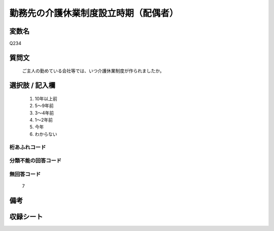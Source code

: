.. title:: Q234
.. rst-cllass:: item
====================================================================================================
勤務先の介護休業制度設立時期（配偶者）
====================================================================================================

.. rst-class:: varname
変数名
==================

Q234

.. rst-class:: question
質問文
==================


   ご主人の勤めている会社等では、いつ介護休業制度が作られましたか。



.. rst-class:: answer
選択肢 / 記入欄
======================

  
     1. 10年以上前
  
     2. 5～9年前
  
     3. 3～4年前
  
     4. 1～2年前
  
     5. 今年
  
     6. わからない
  



.. rst-class:: overflow
桁あふれコード
-------------------------------
  


.. rst-class:: not_available
分類不能の回答コード
-------------------------------------
  


.. rst-class:: not_available
無回答コード
-------------------------------------
  7


.. rst-class:: bikou
備考
==================



.. rst-class:: include_sheet
収録シート
=======================================
.. hlist::
   :columns: 3
   
   
   * p2_1
   
   * p5a_1
   
   * p5b_1
   
   * p6_1
   
   * p7_1
   
   * p8_1
   
   * p9_1
   
   * p10_1
   
   


.. index:: Q234